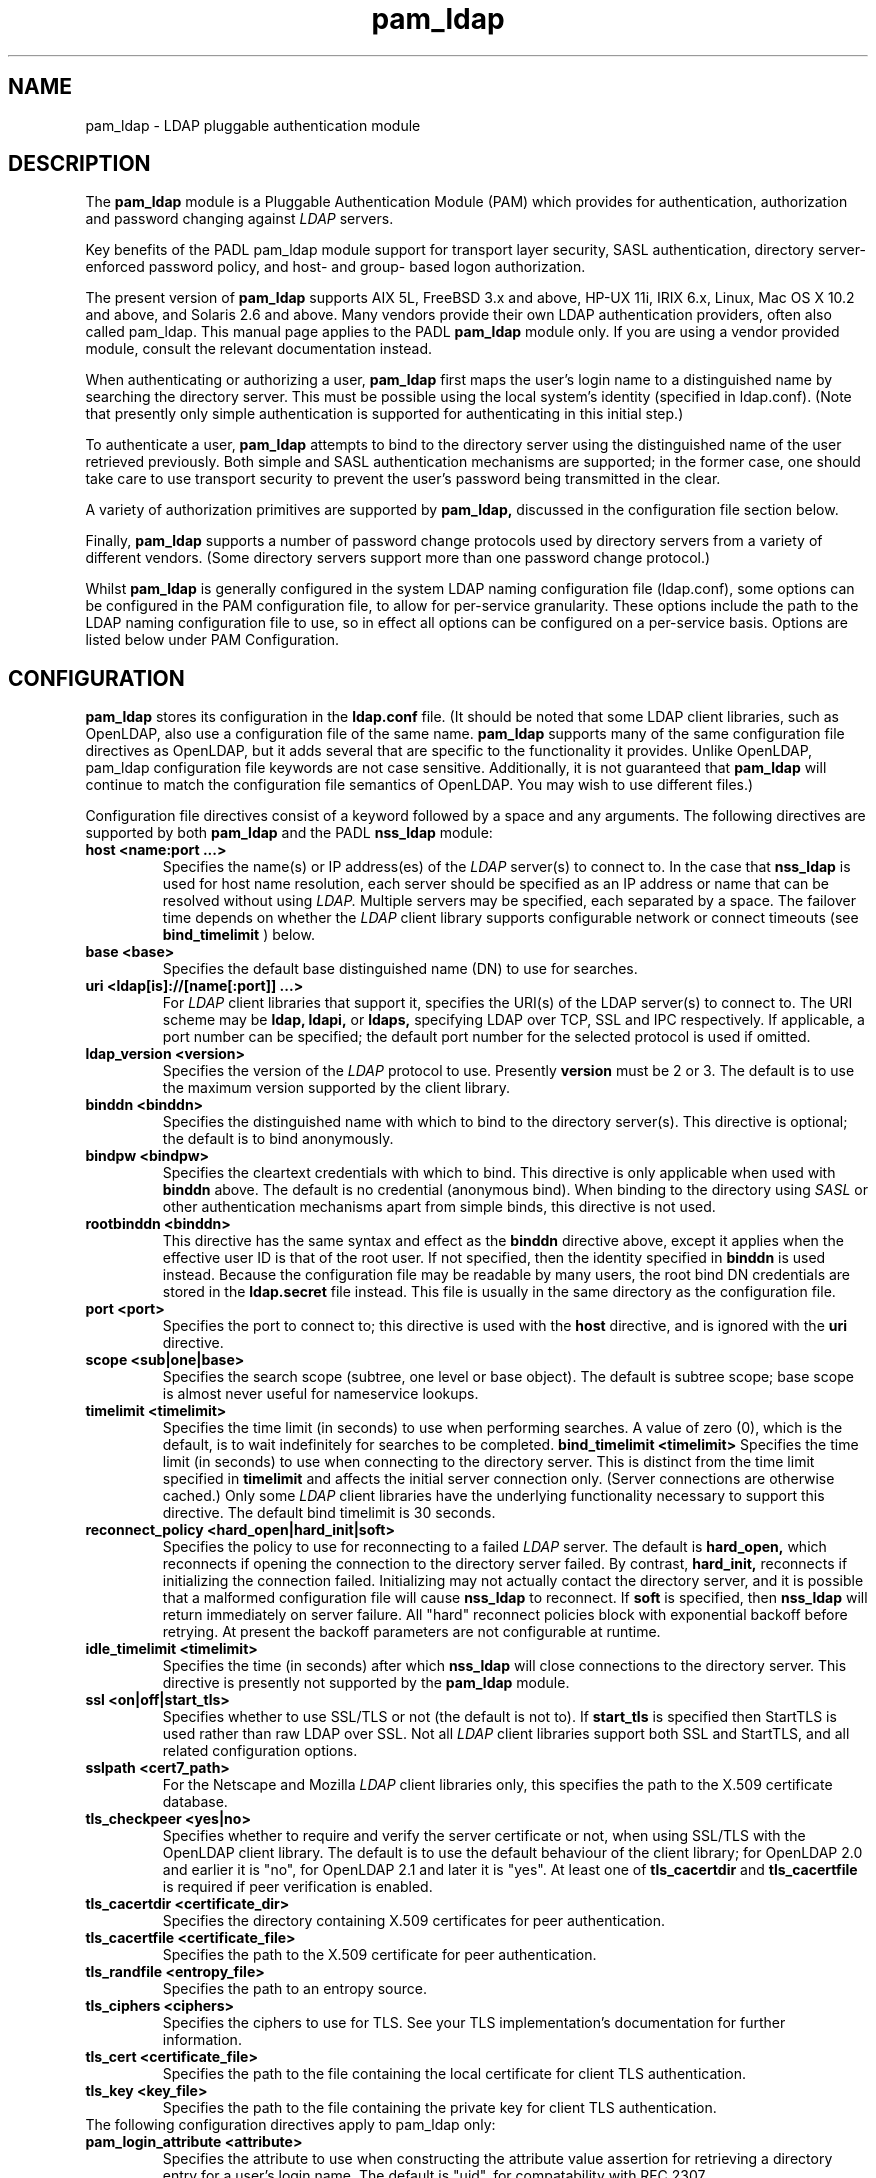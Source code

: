 .TH pam_ldap 5
.\" Copyright 1997-2005 Luke Howard."
.\" Copying restrictions apply. See COPYING.
.\" $Id$
.SH NAME
pam_ldap \- LDAP pluggable authentication module
.SH DESCRIPTION
The
.B pam_ldap
module is a Pluggable Authentication Module (PAM) which provides
for authentication, authorization and password changing against
.I
LDAP
servers. 
.LP
Key benefits of the PADL pam_ldap module support for transport layer
security, SASL authentication, directory server-enforced password policy,
and host- and group- based logon authorization.
.LP
The present version of
.B
pam_ldap
supports AIX 5L, FreeBSD 3.x and above, HP-UX 11i, IRIX 6.x, Linux,
Mac OS X 10.2 and above, and Solaris 2.6 and above. Many vendors provide
their own LDAP authentication providers, often also called pam_ldap.
This manual page applies to the
PADL
.B
pam_ldap
module only. If you are using a vendor provided module, consult the
relevant documentation instead.
.LP
When authenticating or authorizing a user,
.B
pam_ldap
first maps the user's login name to a distinguished name by searching
the directory server. This must be possible using the local system's
identity (specified in ldap.conf). (Note that presently only simple
authentication is supported for authenticating in this initial step.)
.LP
To authenticate a user,
.B
pam_ldap
attempts to bind to the directory server using the distinguished name
of the user retrieved previously. Both simple and SASL authentication
mechanisms are supported; in the former case, one should take care to
use transport security to prevent the user's password being transmitted
in the clear.
.LP
A variety of authorization primitives are supported by
.B
pam_ldap,
discussed in the configuration file section below.
.LP
Finally,
.B
pam_ldap
supports a number of password change protocols used by directory servers
from a variety of different vendors. (Some directory servers support
more than one password change protocol.)
.LP
Whilst
.B
pam_ldap
is generally configured in the system LDAP naming configuration file
(ldap.conf), some options can be configured in the PAM configuration
file, to allow for per-service granularity. These options include
the path to the LDAP naming configuration file to use, so in effect
all options can be configured on a per-service basis. Options are
listed below under PAM Configuration.
.SH CONFIGURATION
.B
pam_ldap
stores its configuration in the
.B
ldap.conf
file. (It should be noted that some LDAP client libraries, such as
OpenLDAP, also use a configuration file of the same name.
.B
pam_ldap
supports many of the same configuration file directives as OpenLDAP,
but it adds several that are specific to the functionality it provides.
Unlike OpenLDAP, pam_ldap configuration file keywords are not case
sensitive. Additionally, it is not guaranteed that
.B
pam_ldap
will continue to match the configuration file semantics of OpenLDAP.
You may wish to use different files.)
.LP
Configuration file directives consist of a keyword followed by a
space and any arguments. The following directives are supported by
both
.B
pam_ldap
and the PADL
.B
nss_ldap
module:
.B
.TP
.B host <name:port ...>
Specifies the name(s) or IP address(es) of the
.I
LDAP
server(s) to connect to. In the case that
.B
nss_ldap
is used for host name resolution, each server should be specified as an
IP address or name that can be resolved without using
.I
LDAP.
Multiple servers may be specified, each separated by a space.
The failover time depends on whether the
.I
LDAP
client library supports configurable network or connect timeouts
(see
.B
bind_timelimit
) below.
.TP
.B base <base>
Specifies the default base distinguished name (DN) to use for searches.
.TP
.B uri <ldap[is]://[name[:port]] ...>
For
.I
LDAP
client libraries that support it, specifies the URI(s) of the LDAP
server(s) to connect to. The URI scheme may be
.B
ldap,
.B
ldapi,
or
.B
ldaps,
specifying LDAP over TCP, SSL and IPC respectively. If applicable,
a port number can be specified; the default port number for the
selected protocol is used if omitted.
.TP
.B
ldap_version <version>
Specifies the version of the
.I
LDAP
protocol to use. Presently
.B
version
must be 2 or 3. The default is to use the maximum version supported
by the client library.
.TP
.B binddn <binddn>
Specifies the distinguished name with which to bind to the directory
server(s). This directive is optional; the default is to bind
anonymously.
.TP
.B bindpw <bindpw>
Specifies the cleartext credentials with which to bind. This directive
is only applicable when used with
.B binddn
above. The default is no credential (anonymous bind). When binding to
the directory using
.I
SASL
or other authentication mechanisms apart from simple binds, this
directive is not used.
.TP
.B rootbinddn <binddn>
This directive has the same syntax and effect as the
.B binddn
directive above, except it applies when the effective user ID is that
of the root user. If not specified, then the identity specified in
.B binddn
is used instead. Because the configuration file may be readable by
many users, the root bind DN credentials are stored in the
.B ldap.secret
file instead. This file is usually in the same directory as the
configuration file.
.TP
.B port <port>
Specifies the port to connect to; this directive is used with the
.B host
directive, and is ignored with the
.B uri
directive.
.TP
.B scope <sub|one|base>
Specifies the search scope (subtree, one level or base object). The
default is subtree scope; base scope is almost never useful for
nameservice lookups.
.TP
.B timelimit <timelimit>
Specifies the time limit (in seconds) to use when performing searches. A value
of zero (0), which is the default, is to wait indefinitely for
searches to be completed.
.B bind_timelimit <timelimit>
Specifies the time limit (in seconds) to use when connecting to the directory
server. This is distinct from the time limit specified in
.B timelimit
and affects the initial server connection only. (Server connections
are otherwise cached.) Only some
.I
LDAP
client libraries have the underlying functionality necessary to
support this directive. The default bind timelimit is 30 seconds.
.TP
.B reconnect_policy <hard_open|hard_init|soft>
Specifies the policy to use for reconnecting to a failed
.I
LDAP
server. The default is
.B hard_open,
which reconnects if opening the connection to the directory server
failed. By contrast,
.B hard_init,
reconnects if initializing the connection failed. Initializing may not
actually contact the directory server, and it is possible that a
malformed configuration file will cause
.B nss_ldap
to reconnect. If
.B soft
is specified, then
.B nss_ldap
will return immediately on server failure. All "hard" reconnect
policies block with exponential backoff before retrying. At present
the backoff parameters are not configurable at runtime.
.TP
.B idle_timelimit <timelimit>
Specifies the time (in seconds) after which
.B
nss_ldap
will close connections to the directory server. This directive is
presently not supported by the
.B
pam_ldap
module.
.TP
.B ssl <on|off|start_tls>
Specifies whether to use SSL/TLS or not (the default is not to). If
.B
start_tls
is specified then StartTLS is used rather than raw LDAP over SSL.
Not all
.I LDAP
client libraries support both SSL and StartTLS, and all related
configuration options.
.TP
.B sslpath <cert7_path>
For the Netscape and Mozilla
.I
LDAP
client libraries only, this specifies the path to the X.509
certificate database.
.TP
.B tls_checkpeer <yes|no>
Specifies whether to require and verify the server certificate
or not, when using SSL/TLS with the OpenLDAP client library.
The default is to use the default behaviour of the client
library; for OpenLDAP 2.0 and earlier it is "no", for OpenLDAP
2.1 and later it is "yes". At least one of
.B tls_cacertdir
and
.B tls_cacertfile
is required if peer verification is enabled.
.TP
.B tls_cacertdir <certificate_dir>
Specifies the directory containing X.509 certificates for peer
authentication.
.TP
.B tls_cacertfile <certificate_file>
Specifies the path to the X.509 certificate for peer authentication.
.TP
.B tls_randfile <entropy_file>
Specifies the path to an entropy source.
.TP
.B tls_ciphers <ciphers>
Specifies the ciphers to use for TLS. See your TLS implementation's
documentation for further information.
.TP
.B tls_cert <certificate_file>
Specifies the path to the file containing the local certificate for
client TLS authentication.
.TP
.B tls_key <key_file>
Specifies the path to the file containing the private key for client
TLS authentication.
.TP
The following configuration directives apply to pam_ldap only:
.TP
.B pam_login_attribute <attribute>
Specifies the attribute to use when constructing the attribute value
assertion for retrieving a directory entry for a user's login name.
The default is "uid", for compatability with RFC 2307.
.TP
.B pam_filter <filter>
Specifies a filter to use when retrieving user information. The user
entry must match the attribute value assertion of
(<pam_login_attribute>=<login_name>) as well as any filter specified
here. There is no default for this directive.
.TP
.B pam_lookup_policy <yes|no>
Specifies whether to search the root DSE for password policy. The 
default is "no".
.TP
.B pam_check_host_attr <yes|no>
Specifies whether the "host" attribute should be checked for logon
authorization ("account" in the PAM stack). The default is not to.
If set to "yes" and a user has no
value for the "host" attribute, then the user will be unable to
login.
.TP
.B pam_check_service_attr <yes|no>
Specifies whether the "authorizedService" attribute should be checked
for logon authorization ("account" in the PAM stack). The default is not
to. If set to "yes" and a user has no valued for the "authorizedService"
attribute, then the user will be unable to login.
.TP
.B pam_groupdn <groupdn>
Specifies the distinguished name of a group to which a user must belong
for logon authorization to succeed.
.B pam_member_attribute <attribute>
Specifies the attribute to use when testing a user's membership of a 
group specified in the
.B pam_groupdn
directive.
.TP
.B pam_min_uid <uid>
If specified, a user must have a POSIX user ID of at least
.B <uid>
in order for logon authorization to succeed.
.TP
.B pam_max_uid <uid>
If specified, a user must have a POSIX user ID of no greater than
.B <uid>
in order for logon authorization to succeed.
.TP
.B pam_template_login_attribute <attribute>
When using template users (not supported by all PAM applications),
specifies the attribute containing the user's actual login name.
The
.B pam_ldap
module will set PAM_USER to the value of this attribute if present in the
user's entry, otherwise it defaults to the user specified in the
.B pam_template_login
directive.
.TP
.B pam_template_login <user>
When using template users (not supported by all PAM applications),
.B
pam_ldap
will set PAM_USER to the value of this directive if the user does not
contain a template login attribute.
.TP
.B pam_password <protocol>
Specifies the password change protocol to use. The following protocols
are supported:
.RS
.TP
.B clear
Change password using an LDAPModify request, replacing the userPassword
value with the new cleartext password.
.TP
.B clear_remove_old
Change password using an LDAPModify request, first removing the userPassword
value containing the old cleartext password, and then adding the userPassword
value with the new cleartext password. This protocol is necessary for use
with Novell NDS and IBM RACF.
.TP
.B crypt
Change password using an LDAPModify request, first generating a one way
hash of the new password using
.BR crypt(3)
and then replacing userPassword value with the new hashed password.
.TP
.B md5
Change password using an LDAPModify request, first generating a one way
hash of the new password using MD5 and then replacing userPassword value
with the new hashed password.
.TP
.B nds
This is an alias for
.B clear_remove_old.
.TP
.B racf
This is an alias for
.B clear_remove_old.
.TP
.B ad
Change password using an LDAPModify request, using the Active Directory
Services Interface (ADSI) password change protocol.
.TP
.B exop
Change password using the RFC 3062 password modify extended operation
(only the new password is sent).
.TP
.B exop_send_old
Change password using the RFC 3062 password modify extended operation
(both the old and new passwords are sent). This should be used with
the PADL XAD identity server.
.RE
.TP
.B pam_password_prohibit_message <message>
Specifies a message to send to users indicating that passwords cannot
be changed. This could be used to redirect users to another means of
changing passwords.
.SH PAM CONFIGURATION
It is possible to configure some aspects of
.B pam_ldap
on a per-service basis, in the PAM configuration file (this is usually
/etc/pam.conf; for PAM implementations based on Linux-PAM, per-service
files in /etc/pam.d are also supported).
.LP
The following directives may be specified as arguments to the
.B pam_ldap
module:
.TP
.B
config=<path>
Specifies that
.B pam_ldap
should use the configuration file in
.B <path>
instead of ldap.conf to retrieve its global configuration. Configuring
multiple instances of
.B pam_ldap
for the same service with different configuration files is not supported,
because the configuration information is cached.
.TP
.B
use_first_pass
Specifies that
.B pam_ldap
should always use the first password provided in the authentication
stack.
.TP
.B
try_first_pass
Specifies that
.B pam_ldap
should first try the first password provided in the authentication
stack, and then prompt the user for their
.I
LDAP
password if authentication fails.
.TP
.B
ignore_unknown_user
Specifies that
.B pam_ldap
should return PAM_IGNORE for users that are not present in
.I LDAP.
This forces the PAM framework to ignore the
.B pam_ldap
module. This option is useful where certain accounts do not reside in
LDAP, but one wishes to make
.B pam_ldap
"required" for all accounts in the directory. In this case one would
make both
.B pam_ldap
and the other module (for example, pam_unix) "required" and enable
the
.B ignore_unknown_user
option. (For this to work, the other module must behave similarly for
users in the directory; in the case of a module such as pam_unix that
uses the system accounts database, using
.BR nss_ldap(5)
should be sufficient to meet this requirement.)
.TP
.B ignore_authinfo_unavail
Specifies that
.B pam_ldap
should return PAM_IGNORE if it cannot contact the
.I LDAP
server. This option forces the PAM framework to ignore the
.B pam_ldap
module in this case.
.TP
.B no_warn
Specifies that warning messages should not be propagated to the PAM
application.
.B use_authtok
Analogous to
.B use_first_pass
for password changing only.

.TP
.B debug
This option is recognized by
.B pam_ldap
but is presently ignored.

.SH AUTHOR
The
.B pam_ldap
module was developed by PADL Software Pty Ltd (www.padl.com).

.SH FILES
.TP
/etc/ldap.conf, /etc/ldap.secret, /etc/pam.conf
.SH SEE ALSO
.BR nss_ldap (5)
